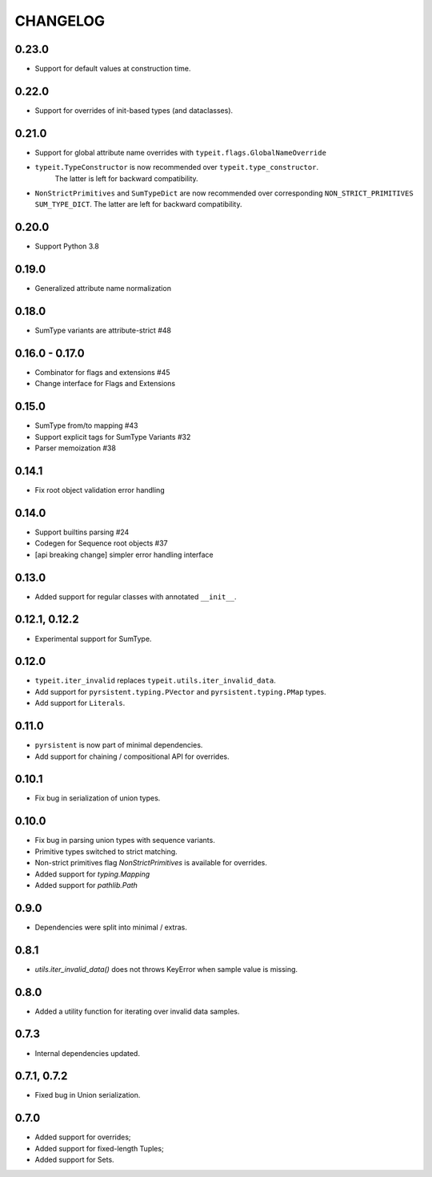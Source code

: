 =========
CHANGELOG
=========


0.23.0
===============

* Support for default values at construction time.


0.22.0
===============

* Support for overrides of init-based types (and dataclasses).


0.21.0
===============

* Support for global attribute name overrides with ``typeit.flags.GlobalNameOverride``
* ``typeit.TypeConstructor`` is now recommended over ``typeit.type_constructor``.
   The latter is left for backward compatibility.
* ``NonStrictPrimitives`` and ``SumTypeDict`` are now recommended over corresponding
  ``NON_STRICT_PRIMITIVES`` ``SUM_TYPE_DICT``. The latter are left for backward compatibility.


0.20.0
===============

* Support Python 3.8

0.19.0
===============

* Generalized attribute name normalization

0.18.0
===============

* SumType variants are attribute-strict #48

0.16.0 - 0.17.0
===============

* Combinator for flags and extensions #45
* Change interface for Flags and Extensions

0.15.0
==============

* SumType from/to mapping #43
* Support explicit tags for SumType Variants #32
* Parser memoization #38

0.14.1
==============

* Fix root object validation error handling

0.14.0
==============

* Support builtins parsing #24
* Codegen for Sequence root objects #37
* [api breaking change] simpler error handling interface

0.13.0
==============

* Added support for regular classes with annotated ``__init__``.

0.12.1, 0.12.2
==============

* Experimental support for SumType.

0.12.0
============

* ``typeit.iter_invalid`` replaces ``typeit.utils.iter_invalid_data``.
* Add support for ``pyrsistent.typing.PVector`` and ``pyrsistent.typing.PMap`` types.
* Add support for ``Literals``.

0.11.0
============

* ``pyrsistent`` is now part of minimal dependencies.
* Add support for chaining / compositional API for overrides.

0.10.1
============

* Fix bug in serialization of union types.

0.10.0
============

* Fix bug in parsing union types with sequence variants.
* Primitive types switched to strict matching.
* Non-strict primitives flag `NonStrictPrimitives` is available for overrides.
* Added support for `typing.Mapping`
* Added support for `pathlib.Path`

0.9.0
============

* Dependencies were split into minimal / extras.

0.8.1
============

* `utils.iter_invalid_data()` does not throws KeyError when sample value is missing.

0.8.0
============

* Added a utility function for iterating over invalid data samples.

0.7.3
============

* Internal dependencies updated.

0.7.1, 0.7.2
============

* Fixed bug in Union serialization.

0.7.0
=====

* Added support for overrides;
* Added support for fixed-length Tuples;
* Added support for Sets.
